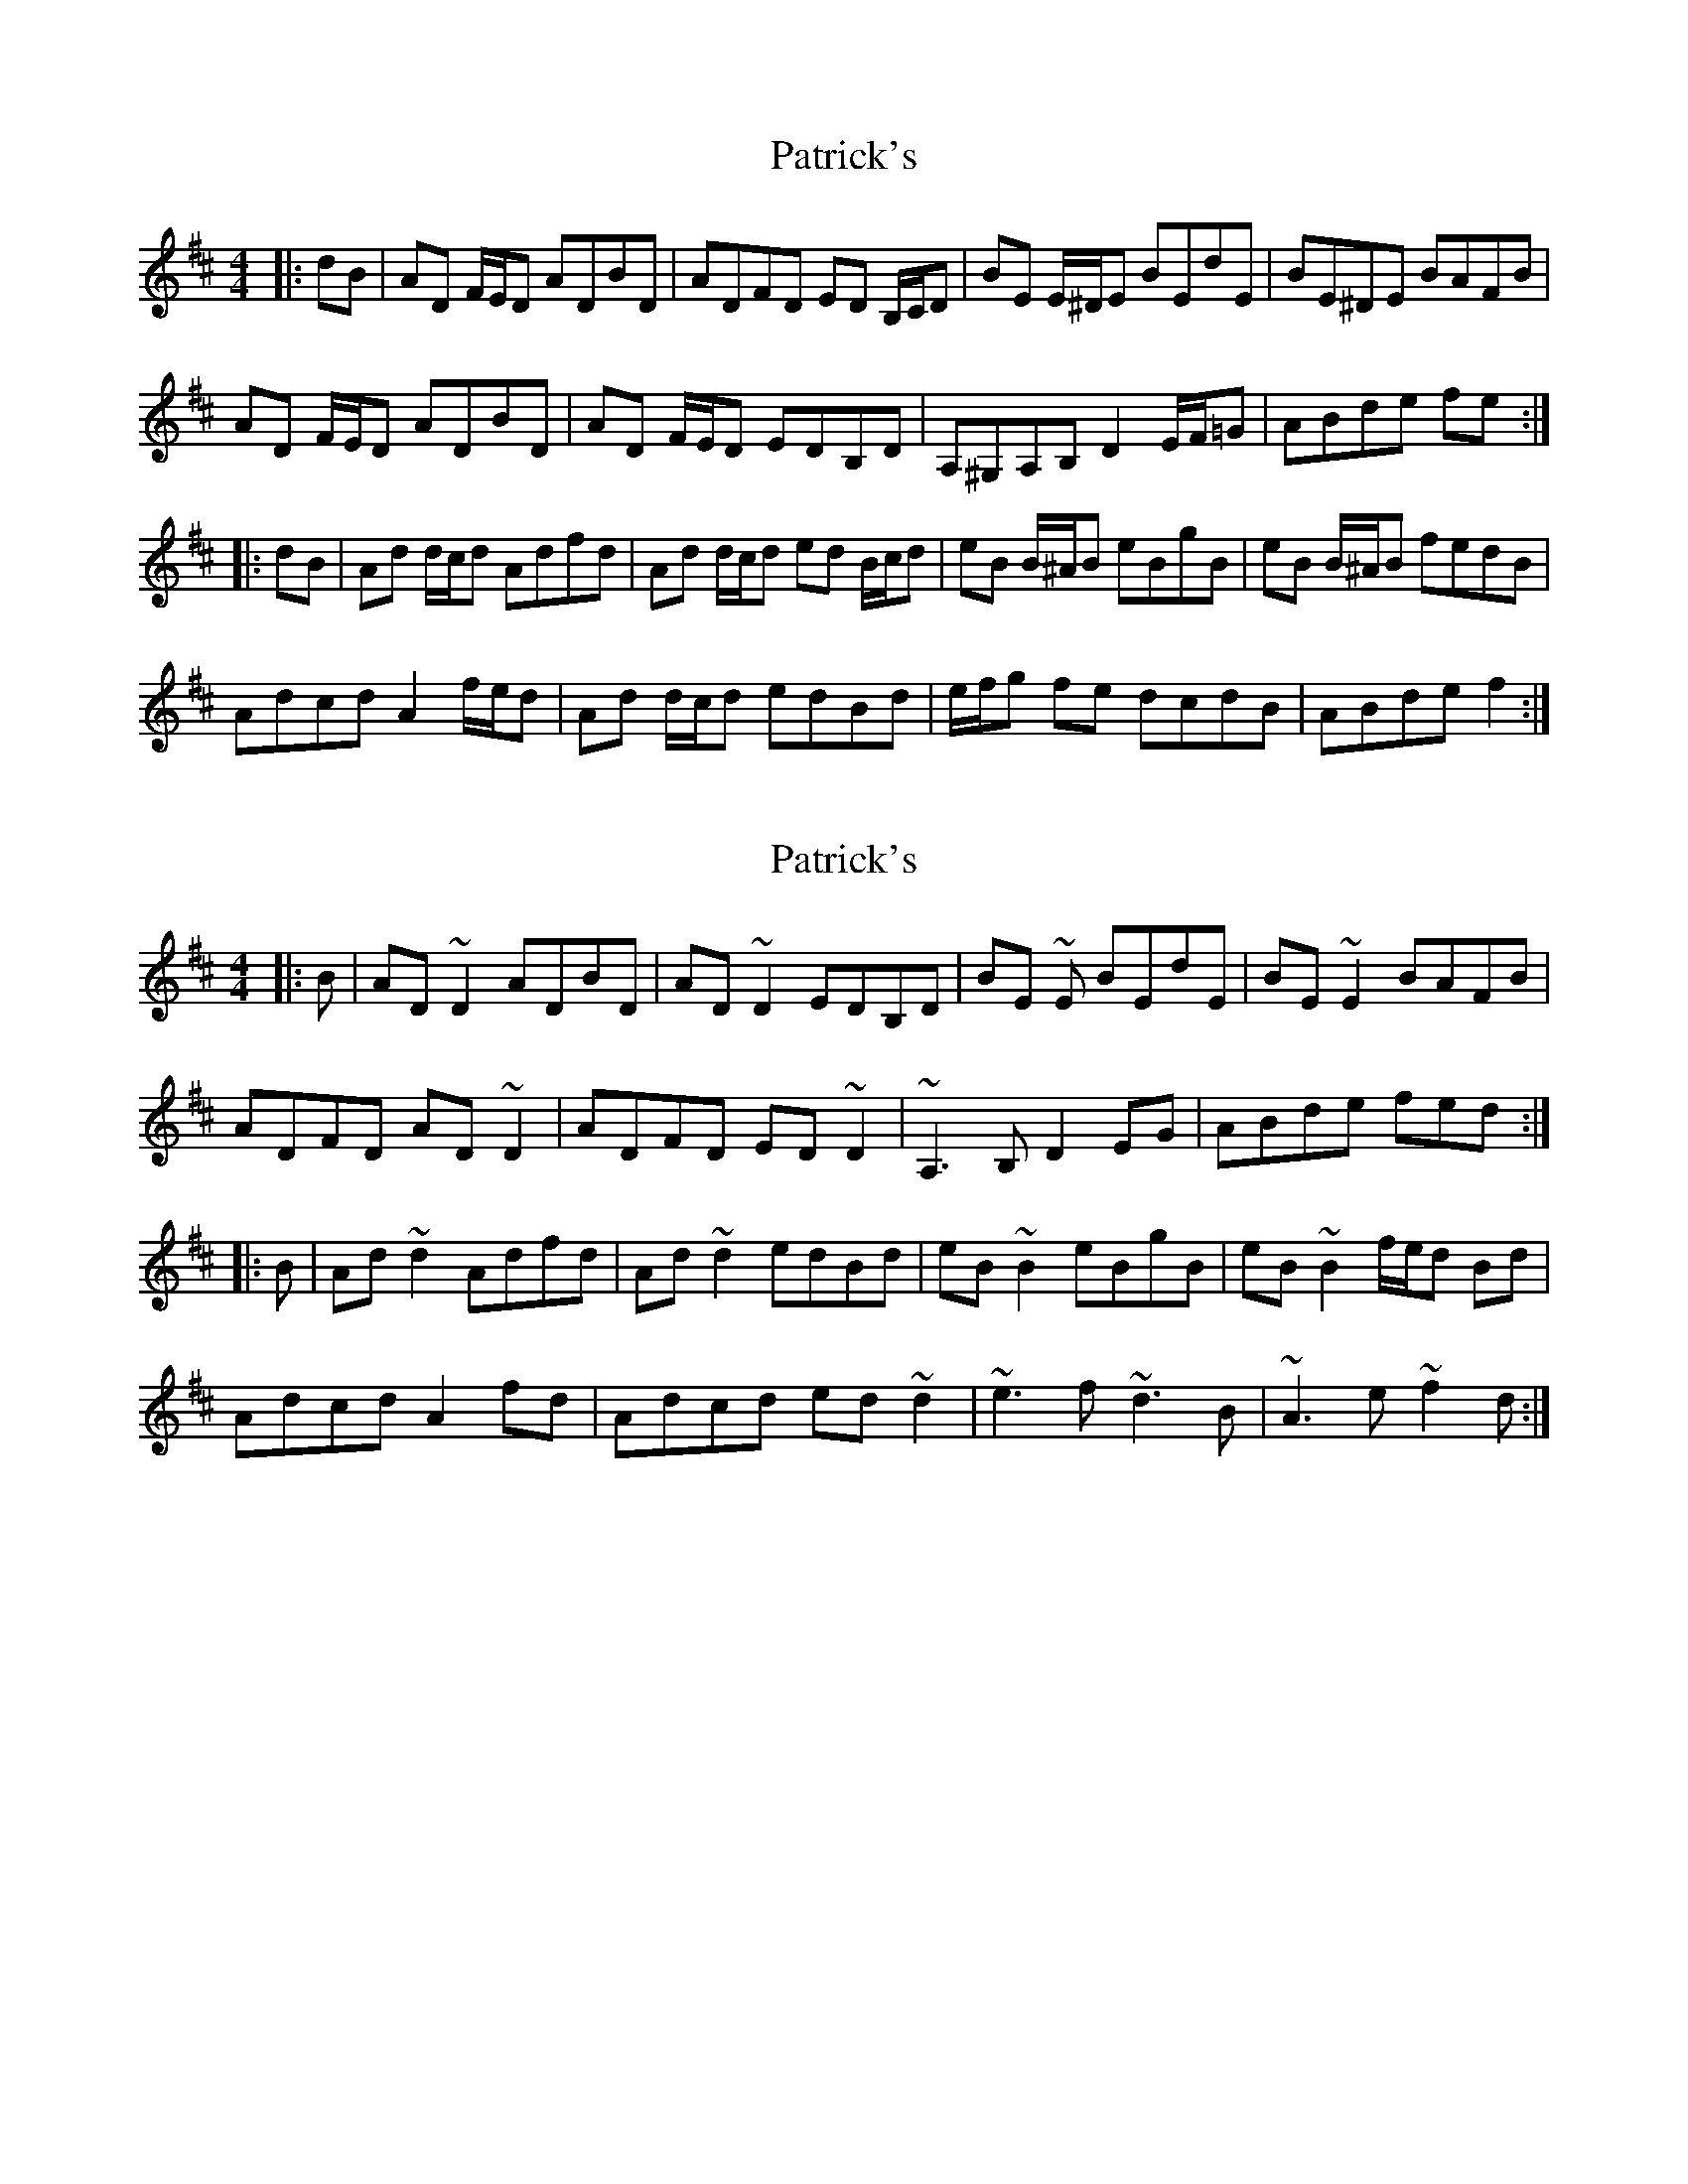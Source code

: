 X: 1
T: Patrick's
Z: ceolachan
S: https://thesession.org/tunes/8197#setting8197
R: reel
M: 4/4
L: 1/8
K: Dmaj
|: dB |AD F/E/D ADBD | ADFD ED B,/C/D | BE E/^D/E BEdE | BE^DE BAFB |
AD F/E/D ADBD | AD F/E/D EDB,D | A,^G,A,B, D2 E/F/=G | ABde fe :|
|: dB |Ad d/c/d Adfd | Ad d/c/d ed B/c/d | eB B/^A/B eBgB | eB B/^A/B fedB |
Adcd A2 f/e/d | Ad d/c/d edBd | e/f/g fe dcdB | ABde f2 :|
X: 2
T: Patrick's
Z: ceolachan
S: https://thesession.org/tunes/8197#setting19385
R: reel
M: 4/4
L: 1/8
K: Dmaj
|: B |AD ~D2 ADBD | AD ~D2 EDB,D | BE ~E BEdE | BE ~E2 BAFB |
ADFD AD ~D2 | ADFD ED ~D2 | ~A,3 B, D2 EG | ABde fed :|
|: B |Ad ~d2 Adfd | Ad ~d2 edBd | eB ~B2 eBgB | eB ~B2 f/e/d Bd |
Adcd A2 fd | Adcd ed ~d2 | ~e3 f ~d3 B | ~A3 e ~f2 d :|
X: 3
T: Patrick's
Z: ceolachan
S: https://thesession.org/tunes/8197#setting19386
R: reel
M: 4/4
L: 1/8
K: Dmaj
|: dB |AD F/E/D ADBd | AD F/E/D ED B/c/d | BE E/^D/E BEdE | BE E/^D/E BAFB |
AD F/E/D ADBD | AD F/E/D ED B/c/d | A^GAF D2 E/F/=G | ABde fe :|
|: dB |Ad d/c/d Adfd | Ad d/c/d ed B/c/d | eB B/^A/B eBgB | eB B/^A/B fe e/d/B |
Ad B/c/d A2 f/e/d | Ad d/c/d edBd | e/f/g fe dcdB | ABde f2 :|
